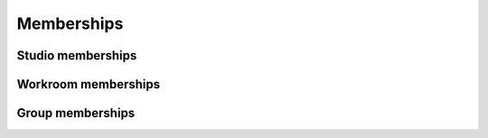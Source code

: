 .. membership-page:

Memberships
===========

Studio memberships
------------------

Workroom memberships
--------------------

Group memberships
-----------------